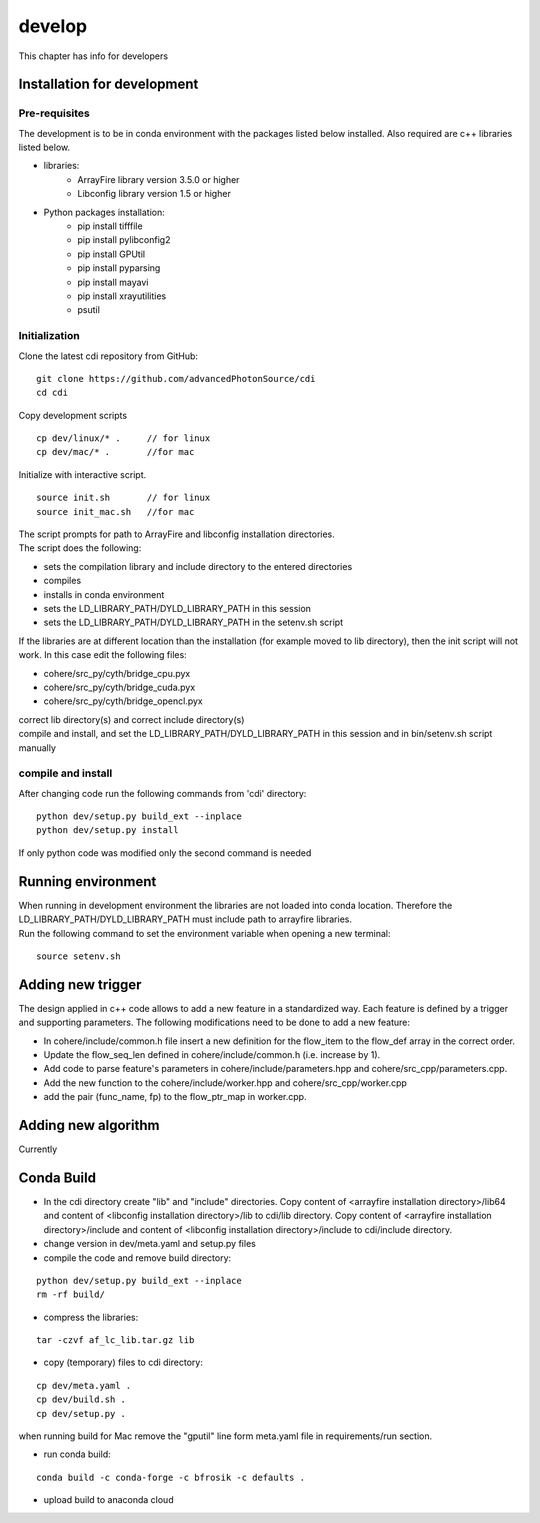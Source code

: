 =======
develop
=======
| This chapter has info for developers

Installation for development
============================
Pre-requisites
++++++++++++++
| The development is to be in conda environment with the packages listed below installed. Also required are c++ libraries listed below.
- libraries:
   - ArrayFire library version 3.5.0 or higher
   - Libconfig library version 1.5 or higher
- Python packages installation:
   - pip install tifffile
   - pip install pylibconfig2
   - pip install GPUtil
   - pip install pyparsing
   - pip install mayavi
   - pip install xrayutilities
   - psutil

Initialization
++++++++++++++
| Clone the latest cdi repository from GitHub:
::

    git clone https://github.com/advancedPhotonSource/cdi
    cd cdi

| Copy development scripts
::

    cp dev/linux/* .     // for linux
    cp dev/mac/* .       //for mac


| Initialize with interactive script. 
::

    source init.sh       // for linux
    source init_mac.sh   //for mac

| The script prompts for path to ArrayFire and libconfig installation directories. 
| The script does the following:
- sets the compilation library and include directory to the entered directories
- compiles 
- installs in conda environment
- sets the LD_LIBRARY_PATH/DYLD_LIBRARY_PATH in this session
- sets the LD_LIBRARY_PATH/DYLD_LIBRARY_PATH in the setenv.sh script 

| If the libraries are at different location than the installation (for example moved to lib directory), then the init script will not work. In this case edit the following files:
- cohere/src_py/cyth/bridge_cpu.pyx
- cohere/src_py/cyth/bridge_cuda.pyx
- cohere/src_py/cyth/bridge_opencl.pyx
| correct lib directory(s) and correct include directory(s)
| compile and install, and set the LD_LIBRARY_PATH/DYLD_LIBRARY_PATH in this session and in bin/setenv.sh script manually

compile and install
+++++++++++++++++++
| After changing code run the following commands from 'cdi' directory:
::

    python dev/setup.py build_ext --inplace 
    python dev/setup.py install
| If only python code was modified only the second command is needed

Running environment
===================
| When running in development environment the libraries are not loaded into conda location. Therefore the LD_LIBRARY_PATH/DYLD_LIBRARY_PATH must include path to arrayfire libraries.
| Run the following command to set the environment variable when opening a new terminal:
::

    source setenv.sh

Adding new trigger
==================
| The design applied in c++ code allows to add a new feature in a standardized way. Each feature is defined by a trigger and supporting parameters. The following modifications need to be done to add a new feature:
- In cohere/include/common.h file insert a new definition for the flow_item to the flow_def array in the correct order.
- Update the flow_seq_len defined in cohere/include/common.h (i.e. increase by 1).
- Add code to parse feature's parameters in cohere/include/parameters.hpp and cohere/src_cpp/parameters.cpp.
- Add the new function to the cohere/include/worker.hpp and cohere/src_cpp/worker.cpp
- add the pair (func_name, fp) to the flow_ptr_map in worker.cpp.

Adding new algorithm
====================
| Currently

Conda Build
===========
- In the cdi directory create "lib" and "include" directories. Copy content of <arrayfire installation directory>/lib64 and content of <libconfig installation directory>/lib to cdi/lib directory. Copy content of <arrayfire installation directory>/include and content of <libconfig installation directory>/include to cdi/include directory. 

- change version in dev/meta.yaml and setup.py files

- compile the code and remove build directory:
::

    python dev/setup.py build_ext --inplace
    rm -rf build/

- compress the libraries:
::

    tar -czvf af_lc_lib.tar.gz lib

- copy (temporary) files to cdi directory:
::

    cp dev/meta.yaml .
    cp dev/build.sh .
    cp dev/setup.py .
| when running build for Mac remove the "gputil" line form meta.yaml file in requirements/run section.

- run conda build:
::

    conda build -c conda-forge -c bfrosik -c defaults .

- upload build to anaconda cloud


